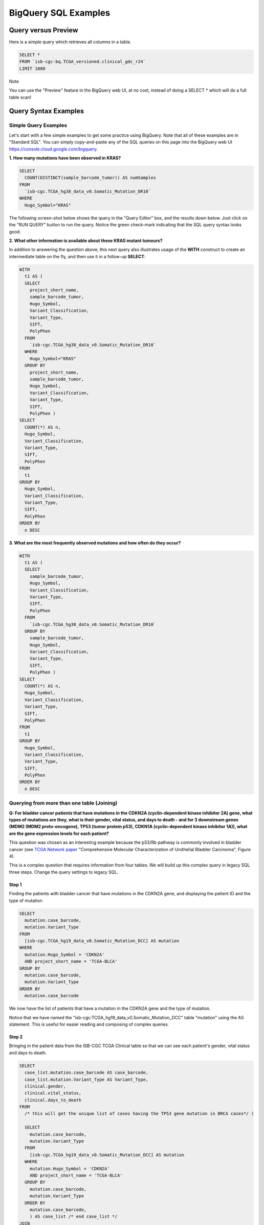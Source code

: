 ***************
BigQuery SQL Examples
***************

Query versus Preview
======================

Here is a simple query which retrieves all columns in a table.

.. code-block:: sql

    SELECT * 
    FROM `isb-cgc-bq.TCGA_versioned.clinical_gdc_r24` 
    LIMIT 1000

Note 

You can use the "Preview" feature in the BigQuery web UI, at no cost, instead of doing a SELECT * which will do a full table scan!

.. image:: BQ-console-tablePreview.png
   :scale: 50 
   :align: center

Query Syntax Examples
======================

Simple Query Examples
*********************
Let's start with a few simple examples to get some practice using BigQuery. Note that all of these examples are in "Standard SQL". You can simply copy-and-paste any of the SQL queries on this page into the BigQuery web UI https://console.cloud.google.com/bigquery.

**1. How many mutations have been observed in KRAS?**

.. code-block:: sql

    SELECT
      COUNT(DISTINCT(sample_barcode_tumor)) AS numSamples
    FROM
      `isb-cgc.TCGA_hg38_data_v0.Somatic_Mutation_DR10`
    WHERE
      Hugo_Symbol="KRAS"

The following screen-shot below shows the query in the "Query Editor" box, and the results down below.  Just click on the "RUN QUERY" button to run the query. Notice the green check-mark indicating that the SQL query syntax looks good.

.. image:: SimpleSQLExample1.png
   :scale: 40 
   :align: center



**2. What other information is available about these KRAS mutant tumours?**

In addition to answering the question above, this next query also illustrates usage of the **WITH** construct to create an intermediate table on the fly, and then use it in a follow-up **SELECT**:

.. code-block:: sql

    WITH
      t1 AS (
      SELECT
        project_short_name,
        sample_barcode_tumor,
        Hugo_Symbol,
        Variant_Classification,
        Variant_Type,
        SIFT,
        PolyPhen
      FROM
        `isb-cgc.TCGA_hg38_data_v0.Somatic_Mutation_DR10`
      WHERE
        Hugo_Symbol="KRAS"
      GROUP BY
        project_short_name,
        sample_barcode_tumor,
        Hugo_Symbol,
        Variant_Classification,
        Variant_Type,
        SIFT,
        PolyPhen )
    SELECT
      COUNT(*) AS n,
      Hugo_Symbol,
      Variant_Classification,
      Variant_Type,
      SIFT,
      PolyPhen
    FROM
      t1
    GROUP BY
      Hugo_Symbol,
      Variant_Classification,
      Variant_Type,
      SIFT,
      PolyPhen
    ORDER BY
      n DESC
      
      
.. image:: SimpleSQLExample2.png
   :scale: 40 
   :align: center

**3. What are the most frequently observed mutations and how often do they occur?**

.. code-block:: sql

    WITH
      t1 AS (
      SELECT
        sample_barcode_tumor,
        Hugo_Symbol,
        Variant_Classification,
        Variant_Type,
        SIFT,
        PolyPhen
      FROM
        `isb-cgc.TCGA_hg38_data_v0.Somatic_Mutation_DR10`
      GROUP BY
        sample_barcode_tumor,
        Hugo_Symbol,
        Variant_Classification,
        Variant_Type,
        SIFT,
        PolyPhen )
    SELECT
      COUNT(*) AS n,
      Hugo_Symbol,
      Variant_Classification,
      Variant_Type,
      SIFT,
      PolyPhen
    FROM
      t1
    GROUP BY
      Hugo_Symbol,
      Variant_Classification,
      Variant_Type,
      SIFT,
      PolyPhen
    ORDER BY
      n DESC

.. image:: SQLSimpleExample3.png
   :scale: 40
   :align: center

  
Querying from more than one table (Joining)
*******************************************

**Q: For bladder cancer patients that have mutations in the CDKN2A (cyclin-dependent kinase inhibitor 2A) gene, what types of mutations are they, what is their gender, vital status, and days to death - and for 3 downstream genes (MDM2 (MDM2 proto-oncogene), TP53 (tumor protein p53), CDKN1A (cyclin-dependent kinase inhibitor 1A)), what are the gene expression levels for each patient?**

This question was chosen as an interesting example because the p53/Rb pathway is commonly involved in bladder cancer (see `TCGA Network paper <https://www.ncbi.nlm.nih.gov/pmc/articles/PMC3962515/>`_ "Comprehensive Molecular Characterization of Urothelial Bladder Carcinoma", Figure 4).

This is a complex question that requires information from four tables.  We will build up this complex query in legacy SQL three steps. Change the query settings to legacy SQL.

Step 1
++++++
Finding the patients with bladder cancer that have mutations in the CDKN2A gene, and displaying the patient ID and 
the type of mutation


.. code-block:: sql

    SELECT
      mutation.case_barcode,
      mutation.Variant_Type
    FROM
      [isb-cgc.TCGA_hg19_data_v0.Somatic_Mutation_DCC] AS mutation
    WHERE
      mutation.Hugo_Symbol = 'CDKN2A'
      AND project_short_name = 'TCGA-BLCA'
    GROUP BY
      mutation.case_barcode,
      mutation.Variant_Type
    ORDER BY
      mutation.case_barcode

.. image:: BigQueryExample1.png
   :scale: 40
   :align: center  
   
We now have the list of patients that have a mutation in the CDKN2A gene and the type of mutation.

Notice that we have named the "isb-cgc:TCGA_hg19_data_v0.Somatic_Mutation_DCC" table "mutation" using the AS statement.  This is useful for easier reading and composing of complex queries.

Step 2
+++++++
Bringing in the patient data from the ISB-CGC TCGA Clinical table so that we can see each patient's gender, vital status and days to death.

.. code-block:: sql

    SELECT
      case_list.mutation.case_barcode AS case_barcode,
      case_list.mutation.Variant_Type AS Variant_Type,
      clinical.gender,
      clinical.vital_status,
      clinical.days_to_death
    FROM
      /* this will get the unique list of cases having the TP53 gene mutation in BRCA cases*/ (
      
      SELECT
        mutation.case_barcode,
        mutation.Variant_Type
      FROM
        [isb-cgc.TCGA_hg19_data_v0.Somatic_Mutation_DCC] AS mutation
      WHERE
        mutation.Hugo_Symbol = 'CDKN2A'
        AND project_short_name = 'TCGA-BLCA'
      GROUP BY
        mutation.case_barcode,
        mutation.Variant_Type
      ORDER BY
        mutation.case_barcode,
        ) AS case_list /* end case_list */
    JOIN
      [isb-cgc.TCGA_bioclin_v0.Clinical] AS clinical
    ON
      case_list.case_barcode = clinical.case_barcode
  
.. image:: BigQueryExample2.png
   :scale: 40
   :align: center
   
We now have combined information from two tables through a join.  Notice in particular the join syntax, 
and the fact that
for the join (inner join by default), the fields that are identiical between the mutation table and the clinical table is "case_barcode".  

Step 3
+++++++
Show the gene expression levels for the 4 genes of interest, and order them by case id (Case Barcode) and gene name (HGNC_gene_symbol).  
  
.. code-block:: sql

    SELECT
      genex.case_barcode AS case_barcode,
      genex.sample_barcode AS sample_barcode,
      genex.aliquot_barcode AS aliquot_barcode,
      genex.HGNC_gene_symbol AS HGNC_gene_symbol,
      case_list.Variant_Type AS Variant_Type,
      genex.gene_id AS gene_id,
      genex.normalized_count AS normalized_count,
      genex.project_short_name AS project_short_name,
      clinical_info.clinical.gender AS gender,
      clinical_info.clinical.vital_status AS vital_status,
      clinical_info.clinical.days_to_death AS days_to_death
    FROM ( /* This will get the clinical information for the cases*/
      SELECT
        case_list.mutation.Variant_Type AS Variant_Type,
        case_list.mutation.case_barcode AS case_barcode,
        clinical.gender,
        clinical.vital_status,
        clinical.days_to_death
      FROM
        /* this will get the unique list of casess having the CDKN2A gene mutation in bladder cancer BLCA cases*/ (
        
        SELECT
          mutation.case_barcode,
          mutation.Variant_Type
        FROM
          [isb-cgc.TCGA_hg19_data_v0.Somatic_Mutation_DCC] AS mutation
        WHERE
          mutation.Hugo_Symbol = 'CDKN2A'
          AND project_short_name = 'TCGA-BLCA'
        GROUP BY
          mutation.case_barcode,
          mutation.Variant_Type
        ORDER BY
          mutation.case_barcode,
          ) AS case_list /* end case_list */
      INNER JOIN
        [isb-cgc.TCGA_bioclin_v0.Clinical] AS clinical
      ON
        case_list.case_barcode = clinical.case_barcode /* end clinical annotation */ ) AS clinical_info
    INNER JOIN
      [isb-cgc.TCGA_hg19_data_v0.RNAseq_Gene_Expression_UNC_RSEM] AS genex
    ON
      genex.case_barcode = case_list.case_barcode
    WHERE
      genex.HGNC_gene_symbol IN ('MDM2',
        'TP53',
        'CDKN1A',
        'CCNE1')
    ORDER BY
      case_barcode,
      HGNC_gene_symbol

.. image:: BigQueryExample3.png
   :scale: 40
   :align: center  

We have now gotten all the data together in one table for further analysis.  

Note that the final join surrounds the previous join top and bottom.  This is common method of doing joins.

You can either download the results from a query in either CSV or JSON format, or save it for further analysis in Google BigQuery by the "Save as Table" button.  As the next section describes, large queries continuing to combine multiple tables in a gene query may be limited by cost and resources, saving results as intermediate tables is a solution to these issues.


Saving Query Results to other BigQuery Tables
==============================================
You can easily save query results in intermediate tables in your project, allowing others to view and use them.  Details from Google on how to do that is `here <https://cloud.google.com/bigquery/bigquery-web-ui>`_.  If your query gets too complex it can take too long to run.  Creating intermediate result tables can be a good approach to obtain the same result more quickly and at a lower cost. 


SQL Functions
=============

Standard SQL includes a large variety of built-in
`functions and operators <https://cloud.google.com/bigquery/docs/reference/standard-sql/functions-and-operators>`_
including logical and statistical aggregate functions, and mathematical functions, just to name a few.
`User-defined functions <https://cloud.google.com/bigquery/docs/reference/standard-sql/user-defined-functions>`_ (UDFs)
are also supported and can be used to further extend the types of analyses possible in BigQuery.

Using the bq Command Line Tool
==============================================
The **bq** command line tool is part of the
`cloud SDK <https://cloud.google.com/sdk/>`_ and can be used to interact directly
with BigQuery from the command line.  The cloud SDK is easy to install and
is available for most operating systems.  You can use **bq** to create and upload
your own tables into BigQuery (if you have your own GCP project),
and you can run queries at the command-line like this:

.. code-block:: none

   bq query --allow_large_results \
            --destination_table="myproj:dataset:query_output" \
            --nouse_legacy_sql \
            --nodry_run \
            "$(cat myQuery.sql)"

(where myQuery.sql is a plain-text file containing the SQL, and the destination
table is in an existing BigQuery dataset in your project).

Using BigQuery from R
======================
BigQuery can be accessed from R using one of two powerful R packages:
`bigrquery <https://bigrquery.r-dbi.org/>`_ and
`dplyr <https://cran.r-project.org/web/packages/dplyr/>`_.
Please refer to the documentation provided with these packages for more information.

Using BigQuery from Python
==========================
BigQuery
`client libraries <https://cloud.google.com/bigquery/docs/reference/libraries#client-libraries-install-python>`_
are available that let you interact with BigQuery from Python or other languages.
In addition, the `pandas.io.gbq <https://pandas.pydata.org/pandas-docs/version/0.19/generated/pandas.io.gbq.to_gbq.html>`_
module provides a wrapper for BigQuery.

Getting Help
============

ISB-CGC has a `Community Notebook Repository <HowTos.html>`_ on GitHub with examples of using BigQuery from Python and R along with creating SQL queries.

Aside from the documentation, the best place to look for help using BigQuery and tips
and tricks with SQL is
`StackOverflow <http://stackoverflow.com/>`_.  If you tag your question with ``google-bigquery``
your question will quickly get the attention of Google BigQuery experts.  You may also find
that your question has already been asked and answered among the nearly 10,000 questions
that have already been asked about BigQuery on StackOverflow.


